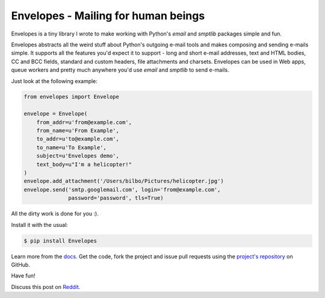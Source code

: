 Envelopes - Mailing for human beings
====================================

Envelopes is a tiny library I wrote to make working with Python's *email* and
*smptlib* packages simple and fun.

Envelopes abstracts all the weird stuff about Python's outgoing e-mail tools
and makes composing and sending e-mails simple. It supports all the features
you'd expect it to support - long and short e-mail addresses, text and HTML
bodies, CC and BCC fields, standard and custom headers, file attachments and
charsets. Envelopes can be used in Web apps, queue workers and pretty much
anywhere you'd use *email* and *smptlib* to send e-mails.

Just look at the following example:

.. sourcecode:: python

    from envelopes import Envelope

    envelope = Envelope(
        from_addr=u'from@example.com',
        from_name=u'From Example',
        to_addr=u'to@example.com',
        to_name=u'To Example',
        subject=u'Envelopes demo',
        text_body=u"I'm a helicopter!"
    )
    envelope.add_attachment('/Users/bilbo/Pictures/helicopter.jpg')
    envelope.send('smtp.googlemail.com', login='from@example.com',
                  password='password', tls=True)

All the dirty work is done for you :).

Install it with the usual:

.. sourcecode:: console

    $ pip install Envelopes

Learn more from the `docs <http://tomekwojcik.github.io/envelopes/>`_. Get the code, fork the project and issue pull requests using the `project's repository <https://github.com/tomekwojcik/envelopes>`_ on GitHub.

Have fun!

Discuss this post on `Reddit`_.

.. _Reddit: http://www.reddit.com/r/Python/comments/1jvzk1/envelopes_mailing_for_human_beings/

.. meta::
    :title: Envelopes - Mailing for human beings
    :tags: python
    :published_at: 2013-08-07 17:20:00
    :status: published
